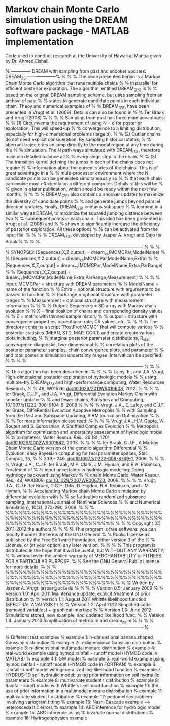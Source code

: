 * Markov chain Monte Carlo simulation using the DREAM software package - MATLAB implementation

Code used to conduct research at the University of Hawaii at Manoa given by Dr. Ahmed Elshall

% ------------- DREAM with sampling from past and snooker updates: DREAM_ZS --------------------%
%                                                                                               %
% The code presented herein is a Markov Chain Monte Carlo algorithm that runs multiple chains   %
% in parallel for efficient posterior exploration. The algorithm, entitled DREAM_(ZS) is        %
% based on the original DREAM sampling scheme, but uses sampling from an archive of past        %
% states to generate candidate points in each individual chain. Theoy and numerical examples of %
% DREAM_(ZS) have been presented in Vrugt et al. (2009). Details can also be found in           %
% Ter Braak and Vrugt (2008)                                                                    %
%                                                                                               %
% Sampling from past has three main advantages:                                                 %
% (1) Circumvents the requirement of using N = d for posterior exploration. This will speed-up  %
% convergence to a limiting distribution, especially for high-dimensional problems (large d).   %
% (2) Outlier chains do not need explicit consideration. By sampling historical states,         %
% aberrant trajectories an jump directly to the modal region at any time during the             %
% simulation. The N path ways simulated with DREAM_(ZS) therefore maintain detailed balance at  %
% every singe step in the chain.                                                                %
% (3) The transition kernel defining the jumps in each of the chains does not require           %
% information about the current states of the chains. This is of great advantage in a           %
% multi-processor environment where the N candidate points can be generated simultaneously so   %
% that each chain can evolve most efficiently on a different computer. Details of this will be  %
% given in a later publication, which should be ready within the next few months.               %
%                                                                                               %
% DREAM_(ZS) also contains a snooker updater to maximize the diversity of candidate points      %
% and generate jumps beyond parallel direction updates. Finally, DREAM_(ZS) contains subspace   %
% learning in a similar way as DREAM, to maximize the squared jumping distance between two      %
% subsequent points in each chain. This idea has been presented in Vrugt et al. (2008) and      %
% shown to significantly increase the efficiency of posterior exploration. All these options    %
% can be activated from the input file.                                                         %
%                                                                                               %
% DREAM_(ZS) developed by Jasper A. Vrugt and Cajo ter Braak                                    %
%                                                                                               %
% --------------------------------------------------------------------------------------------- %
%                                                                                               %
% SYNOPSIS: [Sequences,X,Z,output] = dream_zs(MCMCPar,ModelName)                                %
%           [Sequences,X,Z,output] = dream_zs(MCMCPar,ModelName,Extra)                          %
%           [Sequences,X,Z,output] = dream_zs(MCMCPar,ModelName,Extra,ParRange)                 %
%           [Sequences,X,Z,output] = dream_zs(MCMCPar,ModelName,Extra,ParRange,Measurement)     %
%                                                                                               %
% Input:    MCMCPar = structure with DREAM parameters                                           %
%           ModelName = name of the function                                                    %
%           Extra = optional structure with arguments to be passed to function                  %
%           ParRange = optional structure with parameter ranges                                 %
%           Measurement = optional structure with measurement information                       %
%                                                                                               %
% Output:   Sequences = 3D array with Markov chain evolution                                    %
%           X = final position of chains and correponding density values                        %
%           Z = matrix with thinned sample history                                              %
%           output = structure with convergence properties, acceptance rate, CR values, etc.    %
%                                                                                               %
% The directory \PostProcessing contains a script "PostProcMCMC" that will compute various      %
% posterior statistics (MEAN, STD, MAP, CORR) and create create various plots including,        %
% marginal posterior parameter distributions, R_stat convergence diagnostic, two-dimensional    %
% correlation plots of the posterior parameter samples, chain convergence plots, and parameter  %
% and total posterior simulation uncertainty ranges (interval can be specified)                 %
%                                                                                               %
% --------------------------------------------------------------------------------------------- %
%                                                                                               %
% This algorithm has been described in:                                                         %
%                                                                                               %
%   Laloy, E., and J.A. Vrugt, High-dimensional posterior exploration of hydrologic models      %
%       using multiple-try DREAM_(ZS) and high-performance computing, Water Resources Research, %
%       48, W01526, doi:10.1029/2011WR010608, 2012.                                             %
%                                                                                               %
%   ter Braak, C.J.F., and J.A. Vrugt, Differential Evolution Markov Chain with snooker updater %
%       and fewer chains, Statistics and Computing, 10.1007/s11222-008-9104-9, 2008             %
%                                                                                               %
%   Vrugt, J.A., E. Laloy, and C.J.F. ter Braak, DiffeRential Evolution Adaptive Metropolis     %
%       with Sampling from the Past and Subspace Updating, SIAM journal on Optimization         %
%                                                                                               %
% For more information please read:                                                             %
%                                                                                               %
%   Vrugt J.A., H.V. Gupta, W. Bouten and S. Sorooshian, A Shuffled Complex Evolution           %
%       Metropolis algorithm for optimization and uncertainty assessment of hydrologic model    %
%       parameters, Water Resour. Res., 39 (8), 1201, doi:10.1029/2002WR001642, 2003.           %
%                                                                                               %
%   ter Braak, C.J.F., A Markov Chain Monte Carlo version of the genetic algorithm Differential %
%       Evolution: easy Bayesian computing for real parameter spaces, Stat. Comput., 16,        %
%       239 - 249, doi:10.1007/s11222-006-8769-1, 2006.                                         %
%                                                                                               %
%   Vrugt, J.A., C.J.F. ter Braak, M.P. Clark, J.M. Hyman, and B.A. Robinson, Treatment of      %
%       input uncertainty in hydrologic modeling: Doing hydrology backward using Markov         %
%       chain Monte Carlo, Water Resour. Res., 44, W00B09, doi:10.1029/2007WR006720, 2008.      %
%                                                                                               %
%   Vrugt, J.A., C.J.F. ter Braak, C.G.H. Diks, D. Higdon, B.A. Robinson, and J.M. Hyman,       %
%       Accelerating Markov chain Monte Carlo simulation by differential evolution with         %
%       self-adaptive randomized subspace sampling, International Journal of Nonlinear Sciences %
%       and Numerical Simulation}, 10(3), 273-290, 2009.                                        %
%                                                                                               %
%%%%%%%%%%%%%%%%%%%%%%%%%%%%%%%%%%%%%%%%%%%%%%%%%%%%%%%%%%%%%%%%%%%%%%%%%%%%%%%%%%%%%%%%%%%%%%%%%
%                                                                                               %
%     Copyright (C) 2011-2012  the authors                                                      %
%                                                                                               %
%     This program is free software: you can modify it under the terms of the GNU General       %
%     Public License as published by the Free Software Foundation, either version 3 of the      %
%     License, or (at your option) any later version.                                           %
%                                                                                               %
%     This program is distributed in the hope that it will be useful, but WITHOUT ANY WARRANTY; %
%     without even the implied warranty of MERCHANTABILITY or FITNESS FOR A PARTICULAR PURPOSE. %
%     See the GNU General Public License for more details.                                      %
%                                                                                               %
%%%%%%%%%%%%%%%%%%%%%%%%%%%%%%%%%%%%%%%%%%%%%%%%%%%%%%%%%%%%%%%%%%%%%%%%%%%%%%%%%%%%%%%%%%%%%%%%%
%                                                                                               %
% Written by Jasper A. Vrugt: jasper@uci.edu                                                    %
%                                                                                               %
% Version 0.5: January 2009                                                                     %
% Version 1.0: April 2011         Maintenance update, explicit treatment of prior distribution  %
% Version 1.1: August 2011        Whittle likelihood function (SPECTRAL ANALYSIS !!)            %
% Version 1.2: April 2012         Simplified code (removed variables) + graphical interface     %
% Version 1.3: June 2012          Simulations stored, new example, and updated likelihood func. %
% Version 1.4: January 2013       Simplification of metrop.m and dream_zs.m                     %
%                                                                                               %
% --------------------------------------------------------------------------------------------- %

% Different test examples
% example 1:  n-dimensional banana shaped Gaussian distribution
% example 2:  n-dimensional Gaussian distribution
% example 3:  n-dimensional multimodal mixture distribution
% example 4:  real-world example using hymod rainfall - runoff model (HYMOD code in MATLAB)
% example 4.1: GW model
% example 5:  real-world example using hymod rainfall - runoff model (HYMOD code in FORTRAN)
% example 6:  rainfall-runoff model with generalized log-likelihood function
% example 7:  HYDRUS-1D soil hydraulic model: using prior information on soil hydraulic parameters
% example 8:  multivariate student t distribution
% example 9:  Rainfall-runoff model with Whittle's likelihood function
% example 10: the use of prior information in a multimodel mixture distrbibution
% example 11: multivariate student t distribution
% example 12: pedometrics problem involving variogram fitting
% example 13: Nash-Cascade example --> heteroscedastic errors
% example 14: ABC inference for hydrologic model
% example 15: ABC inference using 10 bivariate normal distributions
% example 16: Hydrogeophysics example
